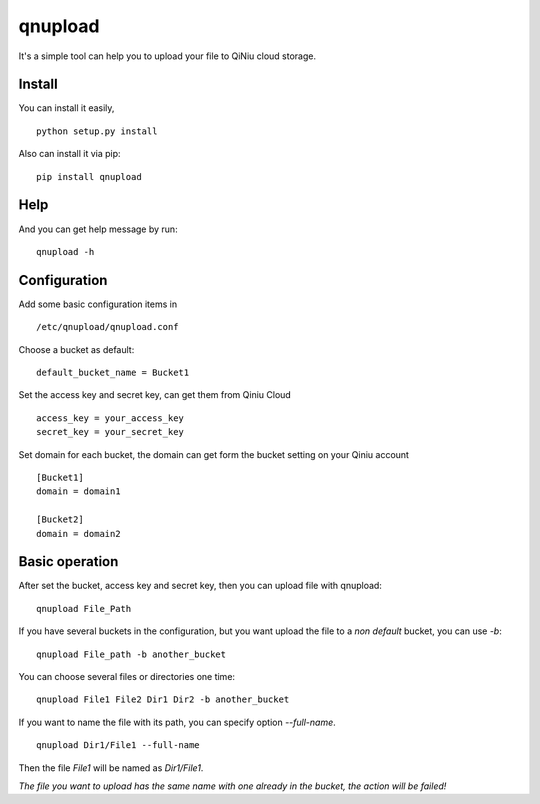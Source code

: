 qnupload
===========================
It's a simple tool can help you to upload your file 
to QiNiu cloud storage.

Install
---------------------------
You can install it easily,

::

    python setup.py install

Also can install it via pip:

::

    pip install qnupload

Help
---------------------------
And you can get help message by run:

::

    qnupload -h

Configuration
---------------------------
Add some basic configuration items in 

::

    /etc/qnupload/qnupload.conf

Choose a bucket as default:

::

    default_bucket_name = Bucket1

Set the access key and secret key, can get them from Qiniu Cloud

::

    access_key = your_access_key
    secret_key = your_secret_key

Set domain for each bucket, the domain can get form the bucket setting
on your Qiniu account

::

    [Bucket1]
    domain = domain1
    
    [Bucket2]
    domain = domain2

Basic operation
---------------------------
After set the bucket, access key and secret key, then you can upload
file with qnupload:

::

    qnupload File_Path

If you have several buckets in the configuration, but you want upload
the file to a *non default* bucket, you can use `-b`:

::

    qnupload File_path -b another_bucket

You can choose several files or directories one time:

::

    qnupload File1 File2 Dir1 Dir2 -b another_bucket

If you want to name the file with its path, you can specify option
`--full-name`.

::

    qnupload Dir1/File1 --full-name

Then the file *File1* will be named as *Dir1/File1*.

*The file you want to upload has the same name with one already in
the bucket, the action will be failed!*
